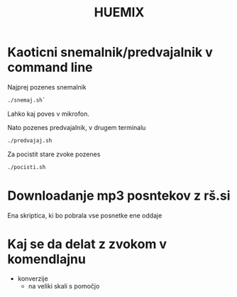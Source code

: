 #+TITLE: HUEMIX

* Kaoticni snemalnik/predvajalnik v command line

Najprej pozenes snemalnik
#+BEGIN_SRC sh
./snemaj.sh`
#+END_SRC
Lahko kaj poves v mikrofon.

Nato pozenes predvajalnik, v drugem terminalu
#+BEGIN_SRC sh
./predvajaj.sh
#+END_SRC



Za pocistit stare zvoke pozenes 
#+BEGIN_SRC sh
./pocisti.sh
#+END_SRC

* Downloadanje mp3 posntekov z rš.si
  Ena skriptica, ki bo pobrala vse posnetke ene oddaje

* Kaj se da delat z zvokom v komendlajnu
  - konverzije
    - na veliki skali s pomočjo 
